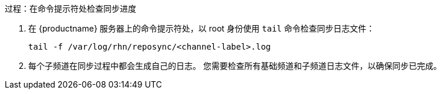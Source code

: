 .过程：在命令提示符处检查同步进度
. 在 {productname} 服务器上的命令提示符处，以 root 身份使用 [command]``tail`` 命令检查同步日志文件：
+
----
tail -f /var/log/rhn/reposync/<channel-label>.log
----
+
. 每个子频道在同步过程中都会生成自己的日志。
    您需要检查所有基础频道和子频道日志文件，以确保同步已完成。
